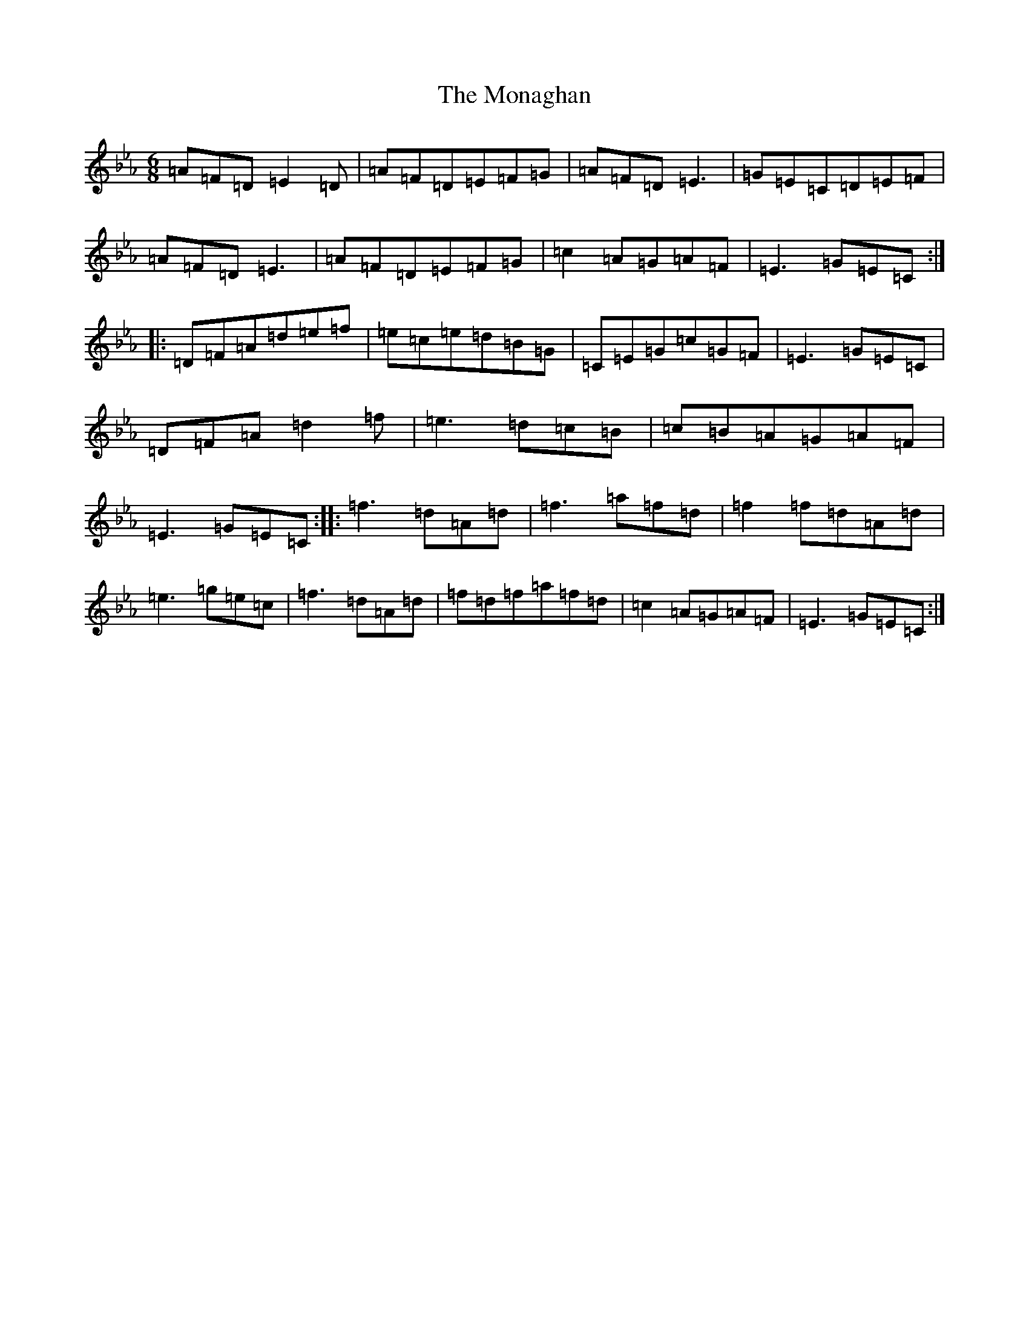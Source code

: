 X: 14553
T: Monaghan, The
S: https://thesession.org/tunes/67#setting23930
R: jig
M:6/8
L:1/8
K: C minor
=A=F=D=E2=D|=A=F=D=E=F=G|=A=F=D=E3|=G=E=C=D=E=F|=A=F=D=E3|=A=F=D=E=F=G|=c2=A=G=A=F|=E3=G=E=C:||:=D=F=A=d=e=f|=e=c=e=d=B=G|=C=E=G=c=G=F|=E3=G=E=C|=D=F=A=d2=f|=e3=d=c=B|=c=B=A=G=A=F|=E3=G=E=C:||:=f3=d=A=d|=f3=a=f=d|=f2=f=d=A=d|=e3=g=e=c|=f3=d=A=d|=f=d=f=a=f=d|=c2=A=G=A=F|=E3=G=E=C:|